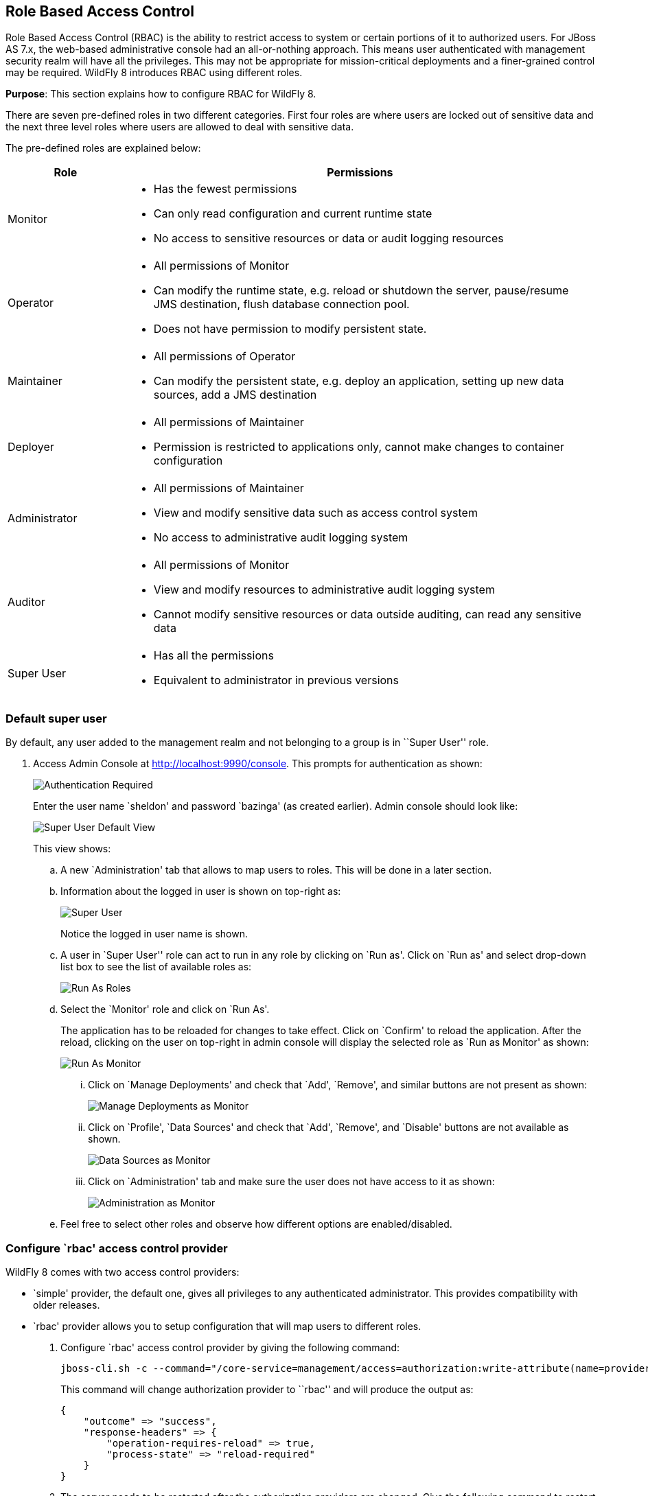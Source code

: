 == Role Based Access Control

Role Based Access Control (RBAC) is the ability to restrict access to system or certain portions of it to authorized users. For JBoss AS 7.x, the web-based administrative console had an all-or-nothing approach. This means user authenticated with management security realm will have all the privileges. This may not be appropriate for mission-critical deployments and a finer-grained control may be required. WildFly 8 introduces RBAC using different roles.

*Purpose*: This section explains how to configure RBAC for WildFly 8.

There are seven pre-defined roles in two different categories. First four roles are where users are locked out of sensitive data and the next three level roles where users are allowed to deal with sensitive data.

The pre-defined roles are explained below:

[cols="2,8a", options="header"]
|=================

| Role | Permissions

| Monitor
| - Has the fewest permissions
- Can only read configuration and current runtime state
- No access to sensitive resources or data or audit logging resources

| Operator
| - All permissions of Monitor
- Can modify the runtime state, e.g. reload or shutdown the server, pause/resume JMS destination, flush database connection pool.
- Does not have permission to modify persistent state.

| Maintainer
| - All permissions of Operator
- Can modify the persistent state, e.g. deploy an application, setting up new data sources, add a JMS destination

| Deployer
| - All permissions of Maintainer
- Permission is restricted to applications only, cannot make changes to container configuration

| Administrator
| - All permissions of Maintainer
- View and modify sensitive data such as access control system
- No access to administrative audit logging system

| Auditor
| - All permissions of Monitor
- View and modify resources to administrative audit logging system
- Cannot modify sensitive resources or data outside auditing, can read any sensitive data

| Super User
| - Has all the permissions
- Equivalent to administrator in previous versions

|=================

=== Default super user

By default, any user added to the management realm and not belonging to a group is in ``Super User'' role.

. Access Admin Console at http://localhost:9990/console. This prompts for authentication as shown:
+
image::images/rbac-authentication-required.png[Authentication Required]
+
Enter the user name `sheldon' and password `bazinga' (as created earlier). Admin console should look like:
+
image::images/rbac-admin-console-superuser-default.png[Super User Default View]
+
This view shows:
+
.. A new `Administration' tab that allows to map users to roles. This will be done in a later section.
+
.. Information about the logged in user is shown on top-right as:
+
image::images/rbac-superuser-information.png[Super User]
+
Notice the logged in user name is shown.
+
.. A user in `Super User'' role can act to run in any role by clicking on `Run as'. Click on `Run as' and select drop-down list box to see the list of available roles as:
+
image::images/rbac-run-as-roles.png[Run As Roles]
+
.. Select the `Monitor' role and click on `Run As'.
+
The application has to be reloaded for changes to take effect. Click on `Confirm' to reload the application. After the reload, clicking on the user on top-right in admin console will display the selected role as `Run as Monitor' as shown:
+
image::images/rbac-run-as-monitor.png[Run As Monitor]
+
... Click on `Manage Deployments' and check that `Add', `Remove', and similar buttons are not present as shown:
+
image::images/rbac-run-as-monitor-deployments.png[Manage Deployments as Monitor]
+
... Click on `Profile', `Data Sources' and check that `Add', `Remove', and `Disable' buttons are not available as shown.
+
image::images/rbac-run-as-monitor-data-sources.png[Data Sources as Monitor]
+
... Click on `Administration' tab and make sure the user does not have access to it as shown:
+
image::images/rbac-run-as-monitor-administration.png[Administration as Monitor]
+
.. Feel free to select other roles and observe how different options are enabled/disabled.

=== Configure `rbac' access control provider

WildFly 8 comes with two access control providers:

- `simple' provider, the default one, gives all privileges to any authenticated administrator. This provides compatibility with older releases.
- `rbac' provider allows you to setup configuration that will map users to different roles.

. Configure `rbac' access control provider by giving the following command:
+
[source]
----
jboss-cli.sh -c --command="/core-service=management/access=authorization:write-attribute(name=provider,value=rbac)"
----
+
This command will change authorization provider to ``rbac'' and will produce the output as:
+
[source]
----
{
    "outcome" => "success",
    "response-headers" => {
        "operation-requires-reload" => true,
        "process-state" => "reload-required"
    }
}
----
. The server needs to be restarted after the authorization providers are changed. Give the following command to restart the server:
+
[source]
----
./bin/jboss-cli.sh -c --command="reload"
----
Check in the server log to confirm server restarted, look for specific time stamps.

=== Mapping users, groups, and roles

WildFly introduces the concept of ``groups'' in security realms. Users can be directly associated with a role, or can belong to a group and then a group can be associated with a role.

. Add two new users in two separate groups using `bin/adduser.sh` script:
+
[source]
----
add-user.sh -u penny -p penny1 -g just4fun
Added user 'penny' to file '/Users/arungupta/workspaces/wildfly/build/target/wildfly-8.0.0.Final-SNAPSHOT/standalone/configuration/mgmt-users.properties'
Added user 'penny' to file '/Users/arungupta/workspaces/wildfly/build/target/wildfly-8.0.0.Final-SNAPSHOT/domain/configuration/mgmt-users.properties'
Added user 'penny' with groups just4fun to file '/Users/arungupta/workspaces/wildfly/build/target/wildfly-8.0.0.Final-SNAPSHOT/standalone/configuration/mgmt-groups.properties'
Added user 'penny' with groups just4fun to file '/Users/arungupta/workspaces/wildfly/build/target/wildfly-8.0.0.Final-SNAPSHOT/domain/configuration/mgmt-groups.properties'
add-user.sh -u leonard -p leonard1 -g geek
Added user 'leonard' to file '/Users/arungupta/workspaces/wildfly/build/target/wildfly-8.0.0.Final-SNAPSHOT/standalone/configuration/mgmt-users.properties'
Added user 'leonard' to file '/Users/arungupta/workspaces/wildfly/build/target/wildfly-8.0.0.Final-SNAPSHOT/domain/configuration/mgmt-users.properties'
Added user 'leonard' with groups geek to file '/Users/arungupta/workspaces/wildfly/build/target/wildfly-8.0.0.Final-SNAPSHOT/standalone/configuration/mgmt-groups.properties'
Added user 'leonard' with groups geek to file '/Users/arungupta/workspaces/wildfly/build/target/wildfly-8.0.0.Final-SNAPSHOT/domain/configuration/mgmt-groups.properties'
----
This create user `penny' with password `penny1' in group `just4fun'. It also creates another user `leonard' with password `leonard1' in group `geek'. Both the users are added for standalone instance and managed domain.
.

=== Configuring constraints

==== Sensitive resources
Resources, attributes, or operations can be annotated with a `sensitiviy classification'. The classification can be further configured whether they can be addressed, viewed, or modified.

==== Sensitive data



jboss-cli.xml <access-control> Does not suggest commands that will not work



